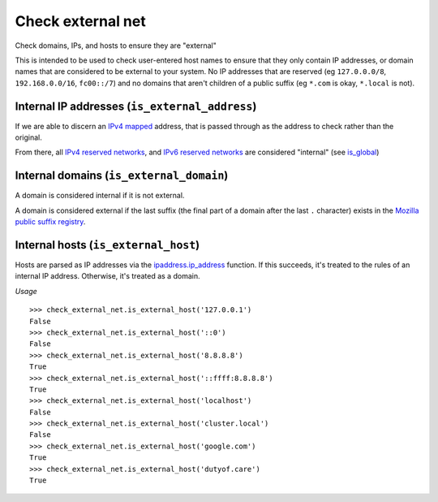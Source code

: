Check external net
==================

Check domains, IPs, and hosts to ensure they are "external"

This is intended to be used to check user-entered host names to ensure that
they only contain IP addresses, or domain names that are considered to be
external to your system. No IP addresses that are reserved (eg
``127.0.0.0/8``, ``192.168.0.0/16``, ``fc00::/7``) and no domains that aren't
children of a public suffix (eg ``*.com`` is okay, ``*.local`` is not).

Internal IP addresses (``is_external_address``)
-----------------------------------------------

If we are able to discern an `IPv4 mapped`_ address, that is passed through
as the address to check rather than the original.

From there, all `IPv4 reserved networks`_, and `IPv6 reserved networks`_ are
considered "internal" (see is_global_)

Internal domains (``is_external_domain``)
-----------------------------------------

A domain is considered internal if it is not external.

A domain is considered external if the last suffix (the final part of a domain
after the last ``.`` character) exists in the
`Mozilla public suffix registry`_.

Internal hosts (``is_external_host``)
-------------------------------------

Hosts are parsed as IP addresses via the `ipaddress.ip_address`_ function. If
this succeeds, it's treated to the rules of an internal IP address. Otherwise,
it's treated as a domain.

*Usage*

::

  >>> check_external_net.is_external_host('127.0.0.1')
  False
  >>> check_external_net.is_external_host('::0')
  False
  >>> check_external_net.is_external_host('8.8.8.8')
  True
  >>> check_external_net.is_external_host('::ffff:8.8.8.8')
  True
  >>> check_external_net.is_external_host('localhost')
  False
  >>> check_external_net.is_external_host('cluster.local')
  False
  >>> check_external_net.is_external_host('google.com')
  True
  >>> check_external_net.is_external_host('dutyof.care')
  True

.. _`IPv4 mapped`: https://docs.python.org/3/library/ipaddress.html#ipaddress.IPv6Address.ipv4_mapped
.. _`IPv4 reserved networks`: https://www.iana.org/assignments/iana-ipv4-special-registry/iana-ipv4-special-registry.xhtml
.. _`IPv6 reserved networks`: https://www.iana.org/assignments/iana-ipv6-special-registry/iana-ipv6-special-registry.xhtml
.. _is_global: https://docs.python.org/3/library/ipaddress.html#ipaddress.IPv4Address.is_global
.. _`Mozilla public suffix registry`: https://publicsuffix.org
.. _`ipaddress.ip_address`: https://docs.python.org/3/library/ipaddress.html#ipaddress.ip_address
